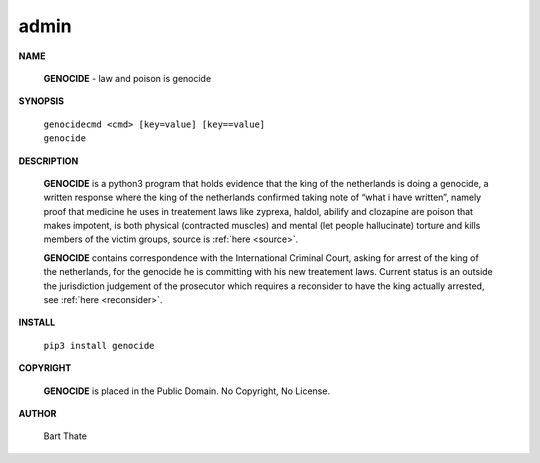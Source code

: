 .. _admin:

.. title:: admin


.. raw:: html

    <br>

admin
=====

.. raw:: html

    <br>


**NAME**

 **GENOCIDE** - law and poison is genocide

**SYNOPSIS**

 | ``genocidecmd <cmd> [key=value] [key==value]``
 | ``genocide``

**DESCRIPTION**

 **GENOCIDE** is a python3 program that holds evidence that the king of the
 netherlands is doing a genocide, a written response where the king of
 the netherlands confirmed taking note of “what i have written”, namely
 proof that medicine he uses in treatement laws like zyprexa, haldol,
 abilify and clozapine are poison that makes impotent, is both physical
 (contracted muscles) and mental (let people hallucinate) torture and kills
 members of the victim groups,  source is :ref:`here <source>`.

 **GENOCIDE** contains correspondence with the International Criminal Court, 
 asking for arrest of the king of the netherlands, for the genocide he is
 committing with his new treatement laws. Current status is an outside the
 jurisdiction judgement of the prosecutor which requires a reconsider to have
 the king actually arrested, see :ref:`here <reconsider>`.

**INSTALL**

 ``pip3 install genocide``

**COPYRIGHT**

 **GENOCIDE** is placed in the Public Domain. No Copyright, No License.

**AUTHOR**

 Bart Thate
